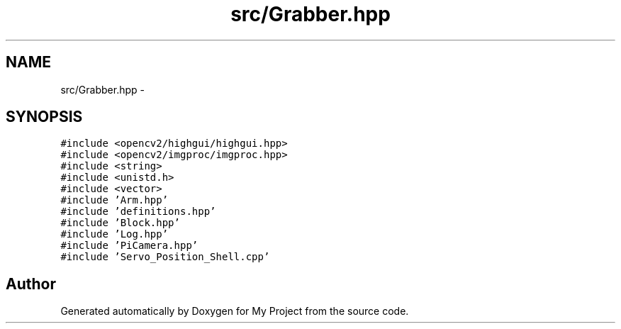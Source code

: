 .TH "src/Grabber.hpp" 3 "Tue Mar 8 2016" "My Project" \" -*- nroff -*-
.ad l
.nh
.SH NAME
src/Grabber.hpp \- 
.SH SYNOPSIS
.br
.PP
\fC#include <opencv2/highgui/highgui\&.hpp>\fP
.br
\fC#include <opencv2/imgproc/imgproc\&.hpp>\fP
.br
\fC#include <string>\fP
.br
\fC#include <unistd\&.h>\fP
.br
\fC#include <vector>\fP
.br
\fC#include 'Arm\&.hpp'\fP
.br
\fC#include 'definitions\&.hpp'\fP
.br
\fC#include 'Block\&.hpp'\fP
.br
\fC#include 'Log\&.hpp'\fP
.br
\fC#include 'PiCamera\&.hpp'\fP
.br
\fC#include 'Servo_Position_Shell\&.cpp'\fP
.br

.SH "Author"
.PP 
Generated automatically by Doxygen for My Project from the source code\&.
